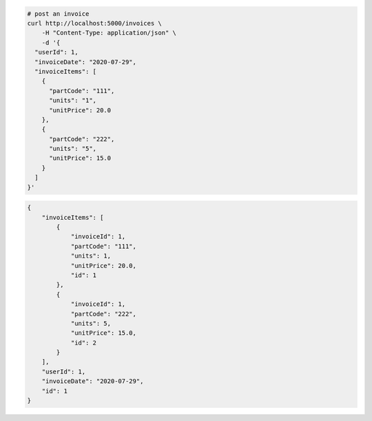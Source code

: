 .. code-block:: bash 
    
    # post an invoice
    curl http://localhost:5000/invoices \
        -H "Content-Type: application/json" \
        -d '{
      "userId": 1,
      "invoiceDate": "2020-07-29",
      "invoiceItems": [
        {
          "partCode": "111",
          "units": "1",
          "unitPrice": 20.0
        },
        {
          "partCode": "222",
          "units": "5",
          "unitPrice": 15.0
        }
      ]
    }'
    
..

.. code-block:: JSON 

    {
        "invoiceItems": [
            {
                "invoiceId": 1,
                "partCode": "111",
                "units": 1,
                "unitPrice": 20.0,
                "id": 1
            },
            {
                "invoiceId": 1,
                "partCode": "222",
                "units": 5,
                "unitPrice": 15.0,
                "id": 2
            }
        ],
        "userId": 1,
        "invoiceDate": "2020-07-29",
        "id": 1
    }

..
